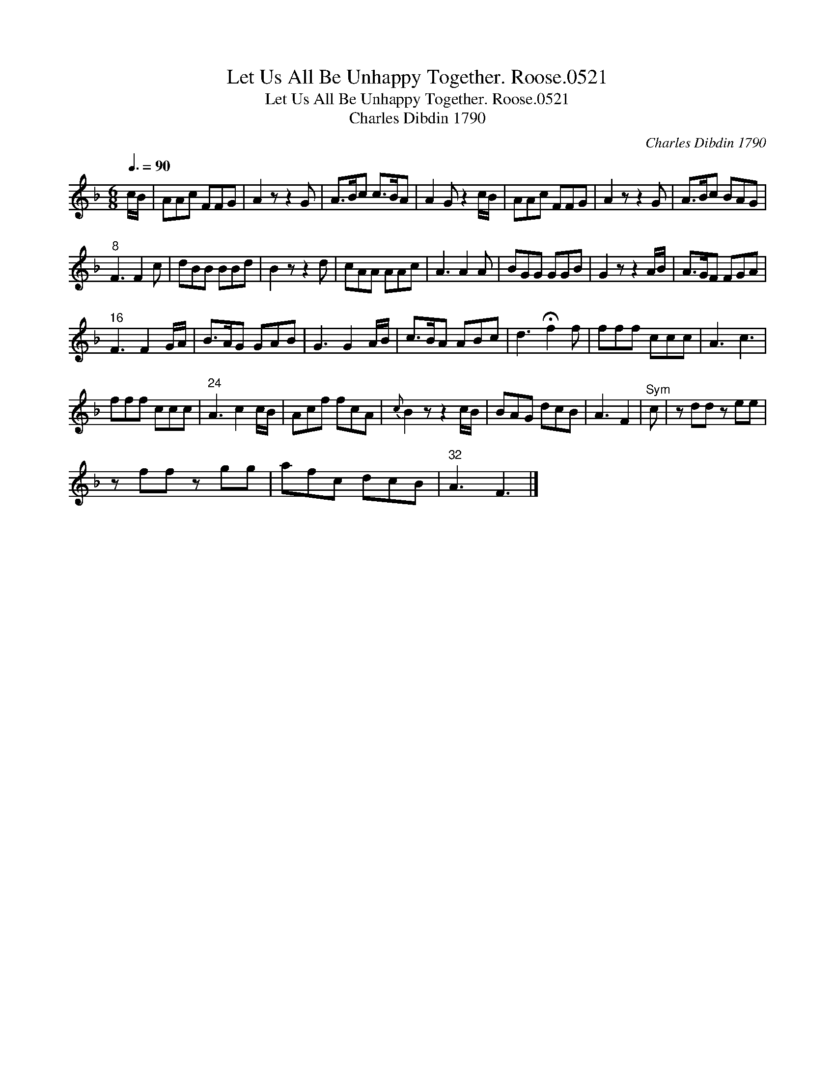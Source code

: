 X:1
T:Let Us All Be Unhappy Together. Roose.0521
T:Let Us All Be Unhappy Together. Roose.0521
T:Charles Dibdin 1790
C:Charles Dibdin 1790
L:1/8
Q:3/8=90
M:6/8
K:F
V:1 treble 
V:1
 c/B/ | AAc FFG | A2 z z2 G | A>Bc c>BA | A2 G z2 c/B/ | AAc FFG | A2 z z2 G | A>Bc BAG | %8
"^8" F3 F2 c | dBB BBd | B2 z z2 d | cAA AAc | A3 A2 A | BGG GGB | G2 z z2 A/B/ | A>GF FGA | %16
"^16" F3 F2 G/A/ | B>AG GAB | G3 G2 A/B/ | c>BA ABc | d3 !fermata!f2 f | fff ccc | A3 c3 | %23
 fff ccc |"^24" A3 c2 c/B/ | Acf fcA |{c} B2 z z2 c/B/ | BAG dcB | A3 F2 |"^Sym" c | z dd z ee | %31
 z ff z gg | afc dcB |"^32" A3 F3 |] %34

